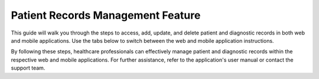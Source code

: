 

===========================
Patient Records Management Feature
===========================

This guide will walk you through the steps to access, add, update, and delete patient and diagnostic records in both web and mobile applications. Use the tabs below to switch between the web and mobile application instructions.

.. tabs::

   .. tab:: Web Application

      Patient Records Management
      ===========================

      The Patient Records feature allows healthcare professionals to manage patient information efficiently in the web application.

      Contents
      --------

      1. `Accessing Patient Records <#accessing-patient-records-web>`_
      2. `Adding a New Patient Record <#adding-a-new-patient-record-web>`_
      3. `Updating an Existing Patient Record <#updating-an-existing-patient-record-web>`_
      4. `Deleting a Patient Record <#deleting-a-patient-record-web>`_

      Accessing Patient Records
      -------------------------

      1. **Log in to the System:**

         - Open your web browser and navigate to the login page of the healthcare application.
         - Enter your username and password, then click on the "Login" button.

      2. **Navigate to Patient Records:**

         - Once logged in, locate the main menu on the left-hand side of the dashboard.
         - Click on the "Patient Records" option to access the patient records module.

      3. **Search for a Patient:**

         - Use the search bar at the top of the Patient Records page.
         - Enter the patient's name, ID, or other identifying information.
         - Click on the "Search" button to display the patient's records.

      Adding a New Patient Record
      ---------------------------

      1. **Access the Patient Records Module:**

         - Follow the steps outlined in the `Accessing Patient Records <#accessing-patient-records-web>`_ section.

      2. **Add a New Record:**

         - Click on the "Add New Patient" button, usually located at the top-right corner of the Patient Records page.
         - Fill out the patient information form. Required fields may include:
           - Full Name
           - Date of Birth
           - Gender
           - Contact Information (phone number, email, address)
           - Medical History
           - Current Medications

      3. **Save the New Record:**

         - After completing the form, review the information for accuracy.
         - Click the "Save" or "Submit" button to add the new patient record to the system.

      Updating an Existing Patient Record
      -----------------------------------

      1. **Locate the Patient Record:**

         - Follow the steps in the `Accessing Patient Records <#accessing-patient-records-web>`_ section to find the specific patient record you wish to update.

      2. **Edit the Record:**

         - Click on the patient's name or the "Edit" button next to the patient's record.
         - Update the necessary information in the patient record form.

      3. **Save Changes:**

         - Once you have made the necessary updates, click the "Save" or "Update" button to save the changes to the patient's record.

      Deleting a Patient Record
      -------------------------

      1. **Find the Patient Record:**

         - Follow the steps in the `Accessing Patient Records <#accessing-patient-records-web>`_ section to locate the patient record you want to delete.

      2. **Delete the Record:**

         - Click on the "Delete" button next to the patient's record.
         - Confirm the deletion in the pop-up confirmation dialog box.

      3. **Verify Deletion:**

         - Ensure the patient record has been removed from the system by performing a search for the patient’s name or ID. The record should no longer appear in the search results.

      Additional Tips
      ---------------

      - **Data Privacy:** Always ensure patient data is handled in compliance with relevant privacy laws and regulations (e.g., HIPAA in the United States).
      - **Regular Backups:** Regularly back up patient records to prevent data loss.
      - **User Permissions:** Ensure only authorized personnel have access to add, update, or delete patient records to maintain data integrity and security.

      Diagnostic Records Management
      =============================

      The Diagnostic Records Management System allows healthcare professionals to manage and maintain diagnostic records efficiently in the web application.

      Contents
      --------

      1. `Accessing Diagnostic Records <#accessing-diagnostic-records-web>`_
      2. `Adding a New Diagnostic Record <#adding-a-new-diagnostic-record-web>`_
      3. `Updating an Existing Diagnostic Record <#updating-an-existing-diagnostic-record-web>`_
      4. `Deleting a Diagnostic Record <#deleting-a-diagnostic-record-web>`_

      Accessing Diagnostic Records
      ----------------------------

      1. **Log in to the System:**

         - Open your web browser and navigate to the login page of the Diagnostic Records Management System.
         - Enter your username and password, then click on the "Login" button.

      2. **Navigate to Diagnostic Records:**

         - Once logged in, locate the main menu on the left-hand side of the dashboard.
         - Click on the "Diagnostic Records" option to access the diagnostic records module.

      3. **Search for a Diagnostic Record:**

         - Use the search bar at the top of the Diagnostic Records page.
         - Enter the patient's name, diagnostic test ID, or other identifying information.
         - Click on the "Search" button to display the diagnostic records.

      Adding a New Diagnostic Record
      ------------------------------

      1. **Access the Diagnostic Records Module:**

         - Follow the steps outlined in the `Accessing Diagnostic Records <#accessing-diagnostic-records-web>`_ section.

      2. **Add a New Record:**

         - Click on the "Add New Diagnostic Record" button, usually located at the top-right corner of the Diagnostic Records page.
         - Fill out the diagnostic record form. Required fields may include:
           - Patient ID
           - Test Date
           - Diagnostic Test Type
           - Test Results
           - Diagnosing Physician
           - Additional Notes

      3. **Save the New Record:**

         - After completing the form, review the information for accuracy.
         - Click the "Save" or "Submit" button to add the new diagnostic record to the system.

      Updating an Existing Diagnostic Record
      --------------------------------------

      1. **Locate the Diagnostic Record:**

         - Follow the steps in the `Accessing Diagnostic Records <#accessing-diagnostic-records-web>`_ section to find the specific diagnostic record you wish to update.

      2. **Edit the Record:**

         - Click on the diagnostic record ID or the "Edit" button next to the record.
         - Update the necessary information in the diagnostic record form.

      3. **Save Changes:**

         - Once you have made the necessary updates, click the "Save" or "Update" button to save the changes to the diagnostic record.

      Deleting a Diagnostic Record
      ----------------------------

      1. **Find the Diagnostic Record:**

         - Follow the steps in the `Accessing Diagnostic Records <#accessing-diagnostic-records-web>`_ section to locate the diagnostic record you want to delete.

      2. **Delete the Record:**

         - Click on the "Delete" button next to the diagnostic record.
         - Confirm the deletion in the pop-up confirmation dialog box.

      3. **Verify Deletion:**

         - Ensure the diagnostic record has been removed from the system by performing a search for the record’s ID or patient name. The record should no longer appear in the search results.

      Additional Tips
      ---------------

      - **Data Privacy:** Always ensure diagnostic data is handled in compliance with relevant privacy laws and regulations (e.g., HIPAA in the United States).
      - **Regular Backups:** Regularly back up diagnostic records to prevent data loss.
      - **User Permissions:** Ensure only authorized personnel have access to add, update, or delete diagnostic records to maintain data integrity and security.

   .. tab:: Mobile Application

      Patient Records Management
      ===========================

      The Patient Records feature allows healthcare professionals to manage patient information efficiently in the mobile application.

      Contents
      --------

      1. `Accessing Patient Records <#accessing-patient-records-mobile>`_
      2. `Adding a New Patient Record <#adding-a-new-patient-record-mobile>`_
      3. `Updating an Existing Patient Record <#updating-an-existing-patient-record-mobile>`_
      4. `Deleting a Patient Record <#deleting-a-patient-record-mobile>`_

      Accessing Patient Records
      -------------------------

      1. **Open the App:**

         - Tap the app icon on your mobile device to open the healthcare application.
         - Enter your username and password, then tap on the "Login" button.

      2. **Navigate to Patient Records:**

         - Tap the menu icon (usually three horizontal lines) in the top-left corner of the screen.
         - Select "Patient Records" from the menu options to access the patient records module.

      3. **Search for a Patient:**

         - Tap the search icon at the top of the Patient Records page.
         - Enter the patient's name, ID, or other identifying information.
         - Tap on the "Search" button to display the patient's records.

      Adding a New Patient Record
      ---------------------------

      1. **Access the Patient Records Module:**

         - Follow the steps outlined in the `Accessing Patient Records <#accessing-patient-records-mobile>`_ section.

      2. **Add a New Record:**

         - Tap the "Add" button, usually represented by a plus (+) icon, at the bottom-right corner of the Patient Records page.
         - Fill out the patient information form. Required fields may include:
           - Full Name
           - Date of Birth
           - Gender
           - Contact Information (phone number, email, address)
           - Medical History
           - Current Medications

      3. **Save the New Record:**

         - After completing the form, review the information for accuracy.
         - Tap the "Save" or "Submit" button to add the new patient record to the system.

      Updating an Existing Patient Record
      -----------------------------------

      1. **Locate the Patient Record:**

         - Follow the steps in the `Accessing Patient Records <#accessing-patient-records-mobile>`_ section to find the specific patient record you wish to update.

      2. **Edit the Record:**

         - Tap on the patient's name or the "Edit" button next to the patient's record.
         - Update the necessary information in the patient record form.

      3. **Save Changes:**

         - Once you have made the necessary updates, tap the "Save" or "Update" button to save the changes to the patient's record.

      Deleting a Patient Record
      -------------------------

      1. **Find the Patient Record:**

         - Follow the steps in the `Accessing Patient Records <#accessing-patient-records-mobile>`_ section to locate the patient record you want to delete.

      2. **Delete the Record:**

         - Tap on the "Delete" button next to the patient's record.
         - Confirm the deletion in the pop-up confirmation dialog box.

      3. **Verify Deletion:**

         - Ensure the patient record has been removed from the system by performing a search for the patient’s name or ID. The record should no longer appear in the search results.

      Additional Tips
      ---------------

      - **Data Privacy:** Always ensure patient data is handled in compliance with relevant privacy laws and regulations (e.g., HIPAA in the United States).
      - **Regular Backups:** Regularly back up patient records to prevent data loss.
      - **User Permissions:** Ensure only authorized personnel have access to add, update, or delete patient records to maintain data integrity and security.

      Diagnostic Records Management
      =============================

      The Diagnostic Records Management System allows healthcare professionals to manage and maintain diagnostic records efficiently in the mobile application.

      Contents
      --------

      1. `Accessing Diagnostic Records <#accessing-diagnostic-records-mobile>`_
      2. `Adding a New Diagnostic Record <#adding-a-new-diagnostic-record-mobile>`_
      3. `Updating an Existing Diagnostic Record <#updating-an-existing-diagnostic-record-mobile>`_
      4. `Deleting a Diagnostic Record <#deleting-a-diagnostic-record-mobile>`_

      Accessing Diagnostic Records
      ----------------------------

      1. **Open the App:**

         - Tap the app icon on your mobile device to open the Diagnostic Records Management System.
         - Enter your username and password, then tap on the "Login" button.

      2. **Navigate to Diagnostic Records:**

         - Tap the menu icon (usually three horizontal lines) in the top-left corner of the screen.
         - Select "Diagnostic Records" from the menu options to access the diagnostic records module.

      3. **Search for a Diagnostic Record:**

         - Tap the search icon at the top of the Diagnostic Records page.
         - Enter the patient's name, diagnostic test ID, or other identifying information.
         - Tap on the "Search" button to display the diagnostic records.

      Adding a New Diagnostic Record
      ------------------------------

      1. **Access the Diagnostic Records Module:**

         - Follow the steps outlined in the `Accessing Diagnostic Records <#accessing-diagnostic-records-mobile>`_ section.

      2. **Add a New Record:**

         - Tap the "Add" button, usually represented by a plus (+) icon, at the bottom-right corner of the Diagnostic Records page.
         - Fill out the diagnostic record form. Required fields may include:
           - Patient ID
           - Test Date
           - Diagnostic Test Type
           - Test Results
           - Diagnosing Physician
           - Additional Notes

      3. **Save the New Record:**

         - After completing the form, review the information for accuracy.
         - Tap the "Save" or "Submit" button to add the new diagnostic record to the system.

      Updating an Existing Diagnostic Record
      --------------------------------------

      1. **Locate the Diagnostic Record:**

         - Follow the steps in the `Accessing Diagnostic Records <#accessing-diagnostic-records-mobile>`_ section to find the specific diagnostic record you wish to update.

      2. **Edit the Record:**

         - Tap on the diagnostic record ID or the "Edit" button next to the record.
         - Update the necessary information in the diagnostic record form.

      3. **Save Changes:**

         - Once you have made the necessary updates, tap the "Save" or "Update" button to save the changes to the diagnostic record.

      Deleting a Diagnostic Record
      ----------------------------

      1. **Find the Diagnostic Record:**

         - Follow the steps in the `Accessing Diagnostic Records <#accessing-diagnostic-records-mobile>`_ section to locate the diagnostic record you want to delete.

      2. **Delete the Record:**

         - Tap on the "Delete" button next to the diagnostic record.
         - Confirm the deletion in the pop-up confirmation dialog box.

      3. **Verify Deletion:**

         - Ensure the diagnostic record has been removed from the system by performing a search for the record’s ID or patient name. The record should no longer appear in the search results.

      Additional Tips
      ---------------

      - **Data Privacy:** Always ensure diagnostic data is handled in compliance with relevant privacy laws and regulations (e.g., HIPAA in the United States).
      - **Regular Backups:** Regularly back up diagnostic records to prevent data loss.
      - **User Permissions:** Ensure only authorized personnel have access to add, update, or delete diagnostic records to maintain data integrity and security.

By following these steps, healthcare professionals can effectively manage patient and diagnostic records within the respective web and mobile applications. For further assistance, refer to the application's user manual or contact the support team.